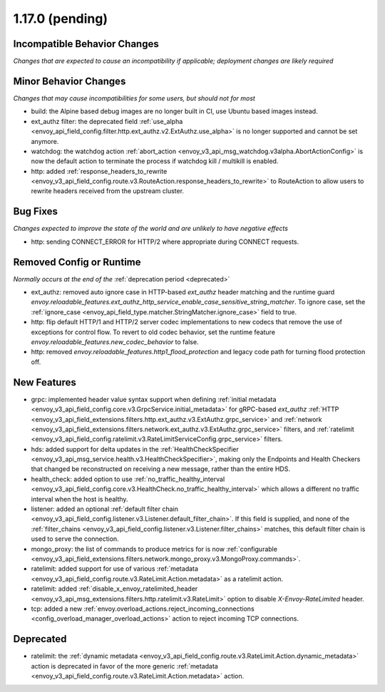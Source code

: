 1.17.0 (pending)
================

Incompatible Behavior Changes
-----------------------------
*Changes that are expected to cause an incompatibility if applicable; deployment changes are likely required*

Minor Behavior Changes
----------------------
*Changes that may cause incompatibilities for some users, but should not for most*

* build: the Alpine based debug images are no longer built in CI, use Ubuntu based images instead.
* ext_authz filter: the deprecated field :ref:`use_alpha <envoy_api_field_config.filter.http.ext_authz.v2.ExtAuthz.use_alpha>` is no longer supported and cannot be set anymore.
* watchdog: the watchdog action :ref:`abort_action <envoy_v3_api_msg_watchdog.v3alpha.AbortActionConfig>` is now the default action to terminate the process if watchdog kill / multikill is enabled.
* http: added :ref:`response_headers_to_rewrite <envoy_v3_api_field_config.route.v3.RouteAction.response_headers_to_rewrite>` to RouteAction to allow users to rewrite headers received from the upstream cluster.

Bug Fixes
---------
*Changes expected to improve the state of the world and are unlikely to have negative effects*

* http: sending CONNECT_ERROR for HTTP/2 where appropriate during CONNECT requests.

Removed Config or Runtime
-------------------------
*Normally occurs at the end of the* :ref:`deprecation period <deprecated>`

* ext_authz: removed auto ignore case in HTTP-based `ext_authz` header matching and the runtime guard `envoy.reloadable_features.ext_authz_http_service_enable_case_sensitive_string_matcher`. To ignore case, set the :ref:`ignore_case <envoy_api_field_type.matcher.StringMatcher.ignore_case>` field to true.
* http: flip default HTTP/1 and HTTP/2 server codec implementations to new codecs that remove the use of exceptions for control flow. To revert to old codec behavior, set the runtime feature `envoy.reloadable_features.new_codec_behavior` to false.
* http: removed `envoy.reloadable_features.http1_flood_protection` and legacy code path for turning flood protection off.

New Features
------------
* grpc: implemented header value syntax support when defining :ref:`initial metadata <envoy_v3_api_field_config.core.v3.GrpcService.initial_metadata>` for gRPC-based `ext_authz` :ref:`HTTP <envoy_v3_api_field_extensions.filters.http.ext_authz.v3.ExtAuthz.grpc_service>` and :ref:`network <envoy_v3_api_field_extensions.filters.network.ext_authz.v3.ExtAuthz.grpc_service>` filters, and :ref:`ratelimit <envoy_v3_api_field_config.ratelimit.v3.RateLimitServiceConfig.grpc_service>` filters.
* hds: added support for delta updates in the :ref:`HealthCheckSpecifier <envoy_v3_api_msg_service.health.v3.HealthCheckSpecifier>`, making only the Endpoints and Health Checkers that changed be reconstructed on receiving a new message, rather than the entire HDS.
* health_check: added option to use :ref:`no_traffic_healthy_interval <envoy_v3_api_field_config.core.v3.HealthCheck.no_traffic_healthy_interval>` which allows a different no traffic interval when the host is healthy.
* listener: added an optional :ref:`default filter chain <envoy_v3_api_field_config.listener.v3.Listener.default_filter_chain>`. If this field is supplied, and none of the :ref:`filter_chains <envoy_v3_api_field_config.listener.v3.Listener.filter_chains>` matches, this default filter chain is used to serve the connection.
* mongo_proxy: the list of commands to produce metrics for is now :ref:`configurable <envoy_v3_api_field_extensions.filters.network.mongo_proxy.v3.MongoProxy.commands>`.
* ratelimit: added support for use of various :ref:`metadata <envoy_v3_api_field_config.route.v3.RateLimit.Action.metadata>` as a ratelimit action.
* ratelimit: added :ref:`disable_x_envoy_ratelimited_header <envoy_v3_api_msg_extensions.filters.http.ratelimit.v3.RateLimit>` option to disable `X-Envoy-RateLimited` header.
* tcp: added a new :ref:`envoy.overload_actions.reject_incoming_connections <config_overload_manager_overload_actions>` action to reject incoming TCP connections.

Deprecated
----------
* ratelimit: the :ref:`dynamic metadata <envoy_v3_api_field_config.route.v3.RateLimit.Action.dynamic_metadata>` action is deprecated in favor of the more generic :ref:`metadata <envoy_v3_api_field_config.route.v3.RateLimit.Action.metadata>` action.
